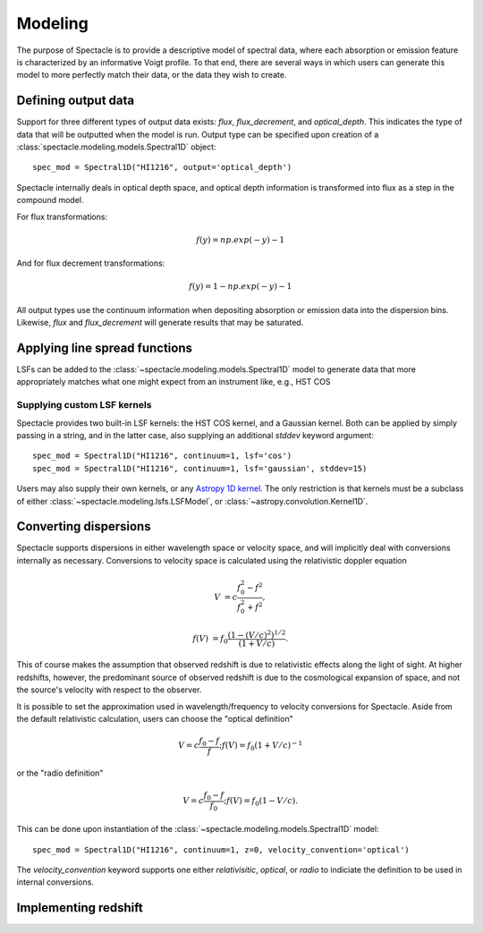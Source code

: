 Modeling
========

The purpose of Spectacle is to provide a descriptive model of spectral data,
where each absorption or emission feature is characterized by an informative
Voigt profile. To that end, there are several ways in which users can generate
this model to more perfectly match their data, or the data they wish to create.

Defining output data
--------------------

Support for three different types of output data exists: `flux`,
`flux_decrement`, and `optical_depth`. This indicates the type of data that
will be outputted when the model is run. Output type can be specified upon
creation of a :class:`spectacle.modeling.models.Spectral1D` object::

    spec_mod = Spectral1D("HI1216", output='optical_depth')

Spectacle internally deals in optical depth space, and optical depth
information is transformed into flux as a step in the compound model.

For flux transformations:

.. math:: f(y) = np.exp(-y) - 1

And for flux decrement transformations:

.. math:: f(y) = 1 - np.exp(-y) - 1

All output types use the continuum information when depositing
absorption or emission data into the dispersion bins. Likewise, `flux` and
`flux_decrement` will generate results that may be saturated.

.. plot::
    :include-source:
    :align: center
    :context: close-figs

    >>> from astropy import units as u
    >>> import numpy as np
    >>> from matplotlib import pyplot as plt
    >>> from spectacle.modeling import Spectral1D, OpticalDepth1D

    >>> line = OpticalDepth1D("HI1216", v_doppler=50 * u.km/u.s, column_density=14)
    >>> line2 = OpticalDepth1D("HI1216", delta_v=100 * u.km/u.s)

    >>> spec_mod = Spectral1D([line, line2], continuum=1, output='flux')
    >>> x = np.linspace(-500, 500, 1000) * u.Unit('km/s')

    >>> flux = spec_mod(x)
    >>> flux_dec = spec_mod.as_flux_decrement(x)
    >>> tau = spec_mod.as_optical_depth(x)

    >>> f, (ax1, ax2, ax3) = plt.subplots(3, 1, sharex=True)
    >>> ax1.set_title("Flux")
    >>> ax1.step(x, flux)
    >>> ax2.set_title("Flux Decrement")
    >>> ax2.step(x, flux_dec)
    >>> ax3.set_title("Optical Depth")
    >>> ax3.step(x, tau)
    >>> ax3.set_xlabel('Velocity [km/s]')
    >>> f.tight_layout()

Applying line spread functions
------------------------------

LSFs can be added to the :class:`~spectacle.modeling.models.Spectral1D` model to
generate data that more appropriately matches what one might expect from an
instrument like, e.g., HST COS

.. plot::
    :include-source:
    :align: center
    :context: close-figs

    >>> from astropy import units as u
    >>> import numpy as np
    >>> from matplotlib import pyplot as plt
    >>> from spectacle.modeling import Spectral1D, OpticalDepth1D

    >>> line1 = OpticalDepth1D("HI1216", v_doppler=500 * u.km/u.s, column_density=14)
    >>> line2 = OpticalDepth1D("OVI1038", v_doppler=500 * u.km/u.s, column_density=15)

    LSFs can either be applied directly during spectrum model creation:

    >>> spec_mod_with_lsf = Spectral1D([line1, line2], continuum=1, lsf='cos', output='flux')

    or they can be applied after the fact:

    >>> spec_mod = Spectral1D([line1, line2], continuum=1, output='flux')
    >>> spec_mod_with_lsf = spec_mod.with_lsf('cos')

    >>> x = np.linspace(1000, 1300, 1000) * u.Unit('Angstrom')

    >>> f, ax = plt.subplots()
    >>> ax.step(x, spec_mod(x), label="Flux")
    >>> ax.step(x, spec_mod_with_lsf(x), label="Flux with LSF")
    >>> ax.set_xlabel("Wavelength [Angstrom]")
    >>> f.legend(loc=0)


Supplying custom LSF kernels
^^^^^^^^^^^^^^^^^^^^^^^^^^^^

Spectacle provides two built-in LSF kernels: the HST COS kernel, and a Gaussian
kernel. Both can be applied by simply passing in a string, and in the latter
case, also supplying an additional `stddev` keyword argument::

    spec_mod = Spectral1D("HI1216", continuum=1, lsf='cos')
    spec_mod = Spectral1D("HI1216", continuum=1, lsf='gaussian', stddev=15)

Users may also supply their own kernels, or any
`Astropy 1D kernel <http://docs.astropy.org/en/stable/convolution/index.html#classes>`_.
The only restriction is that kernels must be a subclass of either
:class:`~spectacle.modeling.lsfs.LSFModel`, or :class:`~astropy.convolution.Kernel1D`.


Converting dispersions
----------------------

Spectacle supports dispersions in either wavelength space or velocity space,
and will implicitly deal with conversions internally as necessary. Conversions
to velocity space is calculated using the relativistic doppler equation

.. math::
    V &= c \frac{f_0^2 - f^2}{f_0^2 + f^2},

    f(V) &= f_0 \frac{\left(1 - (V/c)^2\right)^{1/2}}{(1+V/c)}.

This of course makes the assumption that observed redshift is due to relativistic
effects along the light of sight. At higher redshifts, however, the predominant
source of observed redshift is due to the cosmological expansion of space, and
not the source's velocity with respect to the observer.

It is possible to set the approximation used in wavelength/frequency to
velocity conversions for Spectacle. Aside from the default relativistic
calculation, users can choose the "optical definition"

.. math:: V = c \frac{f_0 - f}{f  }  ;  f(V) = f_0 ( 1 + V/c )^{-1}

or the "radio definition"

.. math:: V = c \frac{f_0 - f}{f_0}  ;  f(V) = f_0 ( 1 - V/c ).

This can be done upon instantiation of the
:class:`~spectacle.modeling.models.Spectral1D` model::

    spec_mod = Spectral1D("HI1216", continuum=1, z=0, velocity_convention='optical')

The `velocity_convention` keyword supports one either `relativisitic`,
`optical`, or `radio` to indiciate the definition to be used in internal
conversions.

.. plot::
    :include-source:
    :align: center
    :context: close-figs

    >>> from astropy import units as u
    >>> import numpy as np
    >>> from matplotlib import pyplot as plt
    >>> from spectacle.modeling import Spectral1D, OpticalDepth1D

    >>> line1 = OpticalDepth1D("HI1216", v_doppler=500 * u.km/u.s, column_density=14)
    >>> line2 = OpticalDepth1D("OVI1038", v_doppler=500 * u.km/u.s, column_density=15)

    LSFs can either be applied directly during spectrum model creation:

    >>> spec_mod_with_lsf = Spectral1D([line1, line2], continuum=1, lsf='cos', output='flux')

    or they can be applied after the fact:

    >>> spec_mod = Spectral1D([line1, line2], continuum=1, output='flux')
    >>> spec_mod_with_lsf = spec_mod.with_lsf('cos')

    >>> x = np.linspace(1000, 1300, 1000) * u.Unit('Angstrom')

    >>> f, ax = plt.subplots()
    >>> ax.step(x, spec_mod(x), label="Flux")
    >>> ax.step(x, spec_mod_with_lsf(x), label="Flux with LSF")
    >>> ax.set_xlabel("Wavelength [Angstrom]")
    >>> f.legend(loc=0)

Implementing redshift
---------------------